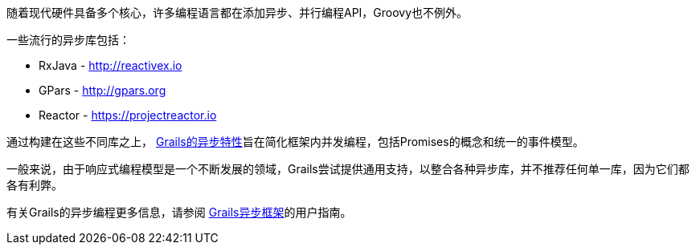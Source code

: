 随着现代硬件具备多个核心，许多编程语言都在添加异步、并行编程API，Groovy也不例外。

一些流行的异步库包括：

* RxJava - http://reactivex.io
* GPars - http://gpars.org
* Reactor - https://projectreactor.io

通过构建在这些不同库之上， https://async.grails.org[Grails的异步特性]旨在简化框架内并发编程，包括Promises的概念和统一的事件模型。

一般来说，由于响应式编程模型是一个不断发展的领域，Grails尝试提供通用支持，以整合各种异步库，并不推荐任何单一库，因为它们都各有利弊。

有关Grails的异步编程更多信息，请参阅 https://async.grails.org[Grails异步框架]的用户指南。